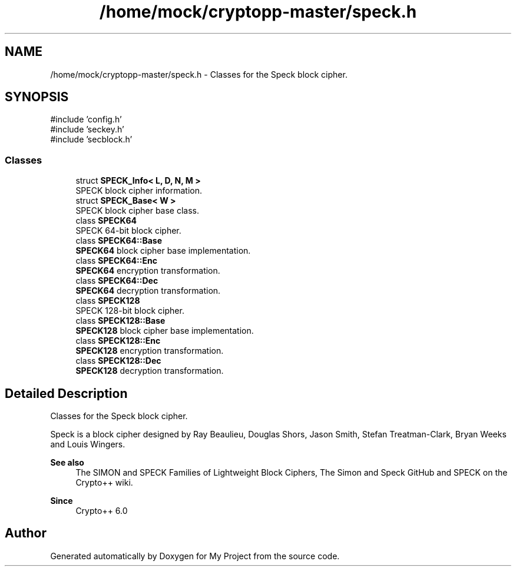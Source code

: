 .TH "/home/mock/cryptopp-master/speck.h" 3 "My Project" \" -*- nroff -*-
.ad l
.nh
.SH NAME
/home/mock/cryptopp-master/speck.h \- Classes for the Speck block cipher\&.

.SH SYNOPSIS
.br
.PP
\fR#include 'config\&.h'\fP
.br
\fR#include 'seckey\&.h'\fP
.br
\fR#include 'secblock\&.h'\fP
.br

.SS "Classes"

.in +1c
.ti -1c
.RI "struct \fBSPECK_Info< L, D, N, M >\fP"
.br
.RI "SPECK block cipher information\&. "
.ti -1c
.RI "struct \fBSPECK_Base< W >\fP"
.br
.RI "SPECK block cipher base class\&. "
.ti -1c
.RI "class \fBSPECK64\fP"
.br
.RI "SPECK 64-bit block cipher\&. "
.ti -1c
.RI "class \fBSPECK64::Base\fP"
.br
.RI "\fBSPECK64\fP block cipher base implementation\&. "
.ti -1c
.RI "class \fBSPECK64::Enc\fP"
.br
.RI "\fBSPECK64\fP encryption transformation\&. "
.ti -1c
.RI "class \fBSPECK64::Dec\fP"
.br
.RI "\fBSPECK64\fP decryption transformation\&. "
.ti -1c
.RI "class \fBSPECK128\fP"
.br
.RI "SPECK 128-bit block cipher\&. "
.ti -1c
.RI "class \fBSPECK128::Base\fP"
.br
.RI "\fBSPECK128\fP block cipher base implementation\&. "
.ti -1c
.RI "class \fBSPECK128::Enc\fP"
.br
.RI "\fBSPECK128\fP encryption transformation\&. "
.ti -1c
.RI "class \fBSPECK128::Dec\fP"
.br
.RI "\fBSPECK128\fP decryption transformation\&. "
.in -1c
.SH "Detailed Description"
.PP
Classes for the Speck block cipher\&.

Speck is a block cipher designed by Ray Beaulieu, Douglas Shors, Jason Smith, Stefan Treatman-Clark, Bryan Weeks and Louis Wingers\&.
.PP
\fBSee also\fP
.RS 4
\fRThe SIMON and SPECK Families of Lightweight Block Ciphers\fP, \fRThe Simon and Speck GitHub\fP and \fRSPECK\fP on the Crypto++ wiki\&.
.RE
.PP
\fBSince\fP
.RS 4
Crypto++ 6\&.0
.RE
.PP

.SH "Author"
.PP
Generated automatically by Doxygen for My Project from the source code\&.
